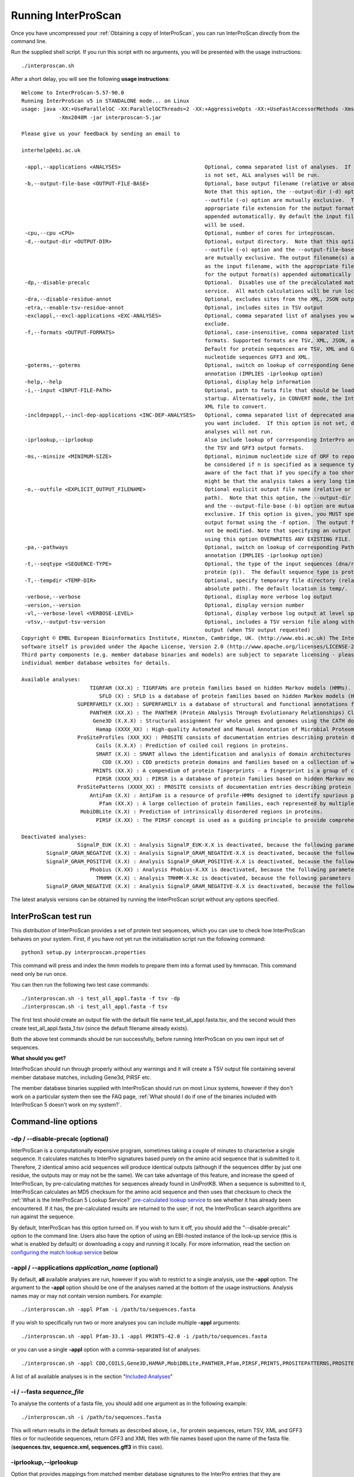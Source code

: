 Running InterProScan
====================

Once you have uncompressed your :ref:`Obtaining a copy of InterProScan`, you can
run InterProScan directly from the command line.

Run the supplied shell script. If you run this script with no arguments,
you will be presented with the usage instructions:

::

    ./interproscan.sh

After a short delay, you will see the following **usage instructions**:

::

    Welcome to InterProScan-5.57-90.0
    Running InterProScan v5 in STANDALONE mode... on Linux
    usage: java -XX:+UseParallelGC -XX:ParallelGCThreads=2 -XX:+AggressiveOpts -XX:+UseFastAccessorMethods -Xms128M
                -Xmx2048M -jar interproscan-5.jar

    Please give us your feedback by sending an email to

    interhelp@ebi.ac.uk

     -appl,--applications <ANALYSES>                           Optional, comma separated list of analyses.  If this option
                                                               is not set, ALL analyses will be run.
     -b,--output-file-base <OUTPUT-FILE-BASE>                  Optional, base output filename (relative or absolute path).
                                                               Note that this option, the --output-dir (-d) option and the
                                                               --outfile (-o) option are mutually exclusive.  The
                                                               appropriate file extension for the output format(s) will be
                                                               appended automatically. By default the input file path/name
                                                               will be used.
     -cpu,--cpu <CPU>                                          Optional, number of cores for inteproscan.
     -d,--output-dir <OUTPUT-DIR>                              Optional, output directory.  Note that this option, the
                                                               --outfile (-o) option and the --output-file-base (-b) option
                                                               are mutually exclusive. The output filename(s) are the same
                                                               as the input filename, with the appropriate file extension(s)
                                                               for the output format(s) appended automatically .
     -dp,--disable-precalc                                     Optional.  Disables use of the precalculated match lookup
                                                               service.  All match calculations will be run locally.
     -dra,--disable-residue-annot                              Optional, excludes sites from the XML, JSON output
     -etra,--enable-tsv-residue-annot                          Optional, includes sites in TSV output
     -exclappl,--excl-applications <EXC-ANALYSES>              Optional, comma separated list of analyses you want to
                                                               exclude.
     -f,--formats <OUTPUT-FORMATS>                             Optional, case-insensitive, comma separated list of output
                                                               formats. Supported formats are TSV, XML, JSON, and GFF3.
                                                               Default for protein sequences are TSV, XML and GFF3, or for
                                                               nucleotide sequences GFF3 and XML.
     -goterms,--goterms                                        Optional, switch on lookup of corresponding Gene Ontology
                                                               annotation (IMPLIES -iprlookup option)
     -help,--help                                              Optional, display help information
     -i,--input <INPUT-FILE-PATH>                              Optional, path to fasta file that should be loaded on Master
                                                               startup. Alternatively, in CONVERT mode, the InterProScan 5
                                                               XML file to convert.
     -incldepappl,--incl-dep-applications <INC-DEP-ANALYSES>   Optional, comma separated list of deprecated analyses that
                                                               you want included.  If this option is not set, deprecated
                                                               analyses will not run.
     -iprlookup,--iprlookup                                    Also include lookup of corresponding InterPro annotation in
                                                               the TSV and GFF3 output formats.
     -ms,--minsize <MINIMUM-SIZE>                              Optional, minimum nucleotide size of ORF to report. Will only
                                                               be considered if n is specified as a sequence type. Please be
                                                               aware of the fact that if you specify a too short value it
                                                               might be that the analysis takes a very long time!
     -o,--outfile <EXPLICIT_OUTPUT_FILENAME>                   Optional explicit output file name (relative or absolute
                                                               path).  Note that this option, the --output-dir (-d) option
                                                               and the --output-file-base (-b) option are mutually
                                                               exclusive. If this option is given, you MUST specify a single
                                                               output format using the -f option.  The output file name will
                                                               not be modified. Note that specifying an output file name
                                                               using this option OVERWRITES ANY EXISTING FILE.
     -pa,--pathways                                            Optional, switch on lookup of corresponding Pathway
                                                               annotation (IMPLIES -iprlookup option)
     -t,--seqtype <SEQUENCE-TYPE>                              Optional, the type of the input sequences (dna/rna (n) or
                                                               protein (p)).  The default sequence type is protein.
     -T,--tempdir <TEMP-DIR>                                   Optional, specify temporary file directory (relative or
                                                               absolute path). The default location is temp/.
     -verbose,--verbose                                        Optional, display more verbose log output
     -version,--version                                        Optional, display version number
     -vl,--verbose-level <VERBOSE-LEVEL>                       Optional, display verbose log output at level specified.
     -vtsv,--output-tsv-version                                Optional, includes a TSV version file along with any TSV
                                                               output (when TSV output requested)
    Copyright © EMBL European Bioinformatics Institute, Hinxton, Cambridge, UK. (http://www.ebi.ac.uk) The InterProScan
    software itself is provided under the Apache License, Version 2.0 (http://www.apache.org/licenses/LICENSE-2.0.html).
    Third party components (e.g. member database binaries and models) are subject to separate licensing - please see the
    individual member database websites for details.

    Available analyses:
                          TIGRFAM (XX.X) : TIGRFAMs are protein families based on hidden Markov models (HMMs).
                             SFLD (X) : SFLD is a database of protein families based on hidden Markov models (HMMs).
                      SUPERFAMILY (X.XX) : SUPERFAMILY is a database of structural and functional annotations for all proteins and genomes.
                          PANTHER (XX.X) : The PANTHER (Protein ANalysis THrough Evolutionary Relationships) Classification System is a unique resource that classifies genes by their functions, using published scientific experimental evidence and evolutionary relationships to predict function even in the absence of direct experimental evidence.
                           Gene3D (X.X.X) : Structural assignment for whole genes and genomes using the CATH domain structure database.
                            Hamap (XXXX_XX) : High-quality Automated and Manual Annotation of Microbial Proteomes.
                      ProSiteProfiles (XXX_XX) : PROSITE consists of documentation entries describing protein domains, families and functional sites as well as associated patterns and profiles to identify them.
                            Coils (X.X.X) : Prediction of coiled coil regions in proteins.
                            SMART (X.X) : SMART allows the identification and analysis of domain architectures based on hidden Markov models (HMMs).
                              CDD (X.XX) : CDD predicts protein domains and families based on a collection of well-annotated multiple sequence alignment models.
                           PRINTS (XX.X) : A compendium of protein fingerprints - a fingerprint is a group of conserved motifs used to characterise a protein family.
                            PIRSR (XXXX_XX) : PIRSR is a database of protein families based on hidden Markov models (HMMs) and Site Rules.
                      ProSitePatterns (XXXX_XX) : PROSITE consists of documentation entries describing protein domains, families and functional sites as well as associated patterns and profiles to identify them.
                          AntiFam (X.X) : AntiFam is a resource of profile-HMMs designed to identify spurious protein predictions.
                             Pfam (XX.X) : A large collection of protein families, each represented by multiple sequence alignments and hidden Markov models (HMMs).
                       MobiDBLite (X.X) : Prediction of intrinsically disordered regions in proteins.
                            PIRSF (X.XX) : The PIRSF concept is used as a guiding principle to provide comprehensive and non-overlapping clustering of UniProtKB sequences into a hierarchical order to reflect their evolutionary relationships.

    Deactivated analyses:
                      SignalP_EUK (X.X) : Analysis SignalP_EUK-X.X is deactivated, because the following parameters are not set in the interproscan.properties file: binary.signalp.X.X.path
            SignalP_GRAM_NEGATIVE (X.X) : Analysis SignalP_GRAM_NEGATIVE-X.X is deactivated, because the following parameters are not set in the interproscan.properties file: binary.signalp.X.X.path
            SignalP_GRAM_POSITIVE (X.X) : Analysis SignalP_GRAM_POSITIVE-X.X is deactivated, because the following parameters are not set in the interproscan.properties file: binary.signalp.X.X.path
                          Phobius (X.XX) : Analysis Phobius-X.XX is deactivated, because the following parameters are not set in the interproscan.properties file: binary.phobius.pl.path.X.XX
                            TMHMM (X.X) : Analysis TMHMM-X.Xc is deactivated, because the following parameters are not set in the interproscan.properties file: binary.tmhmm.path, tmhmm.model.path
            SignalP_GRAM_NEGATIVE (X.X) : Analysis SignalP_GRAM_NEGATIVE-X.X is deactivated, because the following parameters are not set in the interproscan.properties file: binary.signalp.X.X.path

The latest analysis versions can be obtained by running the InterProScan
script without any options specified.

InterProScan  test run
~~~~~~~~~~~~~~~~~~~~~~~

This distribution of InterProScan provides a set of protein test
sequences, which you can use to check how InterProScan  behaves on your
system. First, if you have not yet run the initialisation script run the following command:
::
    python3 setup.py interproscan.properties

This command will  press and index the hmm models to prepare them into a format used by hmmscan. This command need only be run once.

You can then run the following two test case commands:
::
    ./interproscan.sh -i test_all_appl.fasta -f tsv -dp
    ./interproscan.sh -i test_all_appl.fasta -f tsv

The first test should create an output file with the default file name
test\_all\_appl.fasta.tsv, and the second would then create
test\_all\_appl.fasta\_1.tsv (since the default filename already exists).

Both the above test commands should be run successfully, before running
InterProScan on you own input set of sequences.

**What should you get?**

InterProScan should run through properly without any warnings and it
will create a TSV output file containing several member database
matches, including Gene3d, PIRSF etc.

The member database binaries supplied with InterProScan should run on
most Linux systems, however if they don't work on a particular system
then see the FAQ page,
:ref:`What should I do if one of the binaries included with InterProScan 5 doesn't work on my system?`.

Command-line options
~~~~~~~~~~~~~~~~~~~~

-dp / --disable-precalc (optional)
^^^^^^^^^^^^^^^^^^^^^^^^^^^^^^^^^^

InterProScan is a computationally expensive program, sometimes taking a
couple of minutes to characterise a single sequence. It calculates
matches to InterPro signatures based purely on the amino acid sequence
that is submitted to it. Therefore, 2 identical amino acid sequences
will produce identical outputs (although if the sequences differ by just
one residue, the outputs may or may not be the same). We can take
advantage of this feature, and increase the speed of InterProScan, by
pre-calculating matches for sequences already found in UniProtKB. When a
sequence is submitted to it, InterProScan calculates an MD5 checksum for
the amino acid sequence and then uses that checksum to check the
:ref:`What is the InterProScan 5 Lookup Service?`
`pre-calculated lookup service <PrecalculatedMatchLookup.html>`__ to see
whether it has already been encountered. If it has, the pre-calculated
results are returned to the user; if not, the InterProScan search
algorithms are run against the sequence.

By default, InterProScan has this option turned on. If you wish to turn
it off, you should add the "--disable-precalc" option to the command
line. Users also have the option of using an EBI-hosted instance of the
look-up service (this is what is enabled by default) or downloading a
copy and running it locally. For more information, read the section on
`configuring the match lookup
service <#Configuring_the_Pre-calculated_Match_Lookup_Service>`__ below

-appl / --applications *application\_name* (optional)
^^^^^^^^^^^^^^^^^^^^^^^^^^^^^^^^^^^^^^^^^^^^^^^^^^^^^

By default, **all** available analyses are run, however if you wish to
restrict to a single analysis, use the **-appl** option. The argument to
the **-appl** option should be one of the analyses named at the bottom
of the usage instructions. Analysis names may or may not contain version
numbers. For example:

::

    ./interproscan.sh -appl Pfam -i /path/to/sequences.fasta

If you wish to specifically run two or more analyses you can include
multiple **-appl** arguments:

::

    ./interproscan.sh -appl Pfam-33.1 -appl PRINTS-42.0 -i /path/to/sequences.fasta

or you can use a single **-appl** option with a comma-separated list of
analyses:

::

    ./interproscan.sh -appl CDD,COILS,Gene3D,HAMAP,MobiDBLite,PANTHER,Pfam,PIRSF,PRINTS,PROSITEPATTERNS,PROSITEPROFILES,SFLD,SMART,SUPERFAMILY,TIGRFAM -i /path/to/sequences.fasta

A list of all available analyses is in the section "`Included
Analyses <#included-analyses>`__"

-i / --fasta *sequence\_file*
^^^^^^^^^^^^^^^^^^^^^^^^^^^^^

To analyse the contents of a fasta file, you should add one argument as
in the following example:

::

    ./interproscan.sh -i /path/to/sequences.fasta

This will return results in the default formats as described above,
i.e., for protein sequences, return TSV, XML and GFF3 files or for
nucleotide sequences, return GFF3 and XML files with file names based
upon the name of the fasta file. (**sequences.tsv, sequence.xml,
sequences.gff3** in this case).

-iprlookup,--iprlookup
^^^^^^^^^^^^^^^^^^^^^^

Option that provides mappings from matched member database signatures to
the InterPro entries that they are integrated into. Starting from release
of InterProScan-5.40-77.0, you don't have to explicity specify this option
 as InterProScan will always provide mappings to InterPro entries.

-goterms,--goterms (optional)
^^^^^^^^^^^^^^^^^^^^^^^^^^^^^

Option that provides mappings to the Gene Ontology (GO). These mappings
are based on the matched manually curated InterPro entries. (IMPLIES
-iprlookup option)

-b / --output-file-base *file\_name* (optional)
^^^^^^^^^^^^^^^^^^^^^^^^^^^^^^^^^^^^^^^^^^^^^^^

Optionally, you can supply a path and base name (excluding a file
extension) for the results file as follows:

::

    ./interproscan.sh -i /path/to/sequences.fasta -b /path/to/output_file

**The appropriate file extension will be added to each output file**,
depending upon the format(s) requested. (It is therefore recommended
that you do **not** include a file extension yourself.)

Note that using this option will **not** overwrite existing files. If a
file with the required name exists at the path specified, the provided
file name will have 'underscore\_number' appended in front of the file
extension.

-o / --outfile (optional)
^^^^^^^^^^^^^^^^^^^^^^^^^

This command can be given **instead** of the -b option. If you provide
this argument, you **must** specify a single output format. The output
file will be given the name specified by this option.

Note that this option **will overwrite** existing files with the same
path / name.

-pa / --pathways (optional)
^^^^^^^^^^^^^^^^^^^^^^^^^^^

Option that provides mappings from matches to pathway information, which
is based on the matched manually curated InterPro entries. (IMPLIES
-iprlookup option). The different pathways databases that InterProScan provides
cross links to are:

* MetaCyc
* Reactome

-t / --seqtype (optional)
^^^^^^^^^^^^^^^^^^^^^^^^^

InterProScan  supports analysis of both protein and nucleic acid
sequences (DNA/RNA). Your input sequences are interpreted as protein
sequences by default. If you like to scan nucleotide sequences you must
set the -t option:

::

    ./interproscan.sh -t n -i /path/to/sequences.fasta

-T / --tempdir (optional)
^^^^^^^^^^^^^^^^^^^^^^^^^

Optionally, you can specify the location of the InterProScan temporary
directory. This directory is used as a working directory. The default
temporary directory will be in the same directory as the InterProScan
script file (interproscan.sh). By default, this directory is completely
cleaned up after InterProScan finished all analyses successfully.

Example usage:

::

    ./interproscan.sh -T /path/to/temp-directory -i /path/to/sequences.fasta

-dra / --disable-residue-annot (optional)
^^^^^^^^^^^^^^^^^^^^^^^^^^^^^^^^^^^^^^^^^

Optionally, you can prevent InterProScan from calculating the residue
level annotations and displaying in the output where available. If you
don't require this information then disabling the feature will improve
performance and result in smaller output files.

-version / --version (optional)
^^^^^^^^^^^^^^^^^^^^^^^^^^^^^^^

Display the version number of the InterProScan software you are running.

Included analyses
~~~~~~~~~~~~~~~~~

This distribution of InterProScan includes:

- `CDD <http://www.ncbi.nlm.nih.gov/Structure/cdd/cdd.shtml>`__
- `COILS <http://www.ch.embnet.org/software/COILS_form.html>`__
- `Gene3D <http://gene3d.biochem.ucl.ac.uk/Gene3D/>`__
- `HAMAP <http://hamap.expasy.org/>`__
- `MOBIDB <http://mobidb.bio.unipd.it/>`__
- `PANTHER <http://www.pantherdb.org/>`__
- `Pfam <http://pfam.sanger.ac.uk/>`__
- `PIRSF <http://pir.georgetown.edu/pirwww/dbinfo/pirsf.shtml>`__
- `PRINTS <http://www.bioinf.manchester.ac.uk/dbbrowser/PRINTS/index.php>`__
- `PROSITE <http://prosite.expasy.org/>`__ (Profiles and Patterns)
- `SFLD <http://sfld.rbvi.ucsf.edu/django/>`__
- `SMART <http://smart.embl-heidelberg.de/>`__ (unlicensed components only
  by default - this analysis has simplified post-processing that includes
  an E-value filter, however you should not expect it to give the same
  match output as the fully licensed version of SMART)
- `SUPERFAMILY <http://supfam.cs.bris.ac.uk/SUPERFAMILY/>`__
- `TIGRFAMs <http://www.jcvi.org/cgi-bin/tigrfams/index.cgi>`__

A number of other analyses are available in InterProScan. These
analyses use licensed code and data provided by third parties. If you
wish to run these analyses it will be necessary for you to obtain a
licence from the vendor and configure your local InterProScan
installation to use these:

- `Phobius <http://phobius.sbc.su.se/>`__ (licensed software)
- `SignalP <http://www.cbs.dtu.dk/services/SignalP/>`__
- `SMART <http://smart.embl-heidelberg.de/>`__ (licensed components)
- `TMHMM <http://www.cbs.dtu.dk/services/TMHMM/>`__

The InterPro team would like to thank the developers and maintainers of
all of these analyses for their valued and on-going support.

Output format
~~~~~~~~~~~~~

Please see :ref:`Output formats`.

Optional configuration
~~~~~~~~~~~~~~~~~~~~~~

Working directory for temporary files
^^^^^^^^^^^^^^^^^^^^^^^^^^^^^^^^^^^^^

There is a second way of changing temporary/working directory beyond the
-T option (where fasta files, binary output etc. are written to). You
can do this by editing the **interproscan.properties** file and change
the path for the property:

::

    temporary.file.directory=temp/[UNIQUE]

**NOTE**: Leave **/[!UNIQUE]** on the end - this is replaced with a
timestamped / unique directory for each run. This directory is cleaned
up and deleted at the end of each run of InterProScan.

Configuring the Pre-calculated Match Lookup Service
^^^^^^^^^^^^^^^^^^^^^^^^^^^^^^^^^^^^^^^^^^^^^^^^^^^

As this is a web service, your servers will need to have external access
to http://www.ebi.ac.uk to use it. If you are behind a firewall that
prevents such access and you are unable to configure access, you can
either turn off use of this service or download a copy and run a `local
match lookup service <LocalLookupService.html>`__.

To turn off use of the service, either use the -dp command line option,
or edit **interproscan.properties** and comment out\ ``*`` or delete the
following line, near the bottom of the file:

::

    precalculated.match.lookup.service.url=http://www.ebi.ac.uk/interpro/match-lookup

**``*``\ (To comment the line out, add a # to the start of the line.)**

Running InterProScan on an LSF/SGE Cluster
~~~~~~~~~~~~~~~~~~~~~~~~~~~~~~~~~~~~~~~~~~~~

Please see :ref:`Cluster Mode`.
